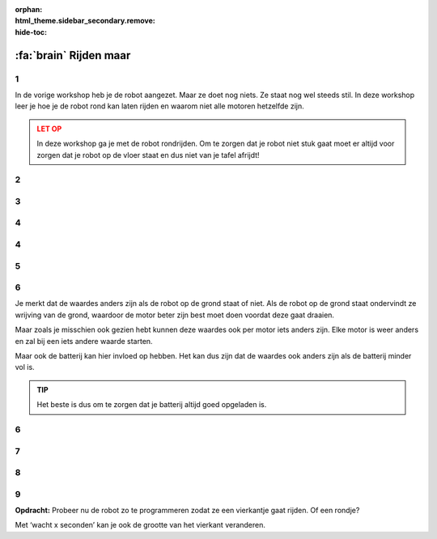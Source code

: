 :orphan:
:html_theme.sidebar_secondary.remove:
:hide-toc:

:fa:`brain` Rijden maar
########################

.. article-info::
    :author: :fa:`brain` Programmeren
    :read-time: 15 min

.. WARNING_SPOT

1
---

In de vorige workshop heb je de robot aangezet. Maar ze doet nog niets.
Ze staat nog wel steeds stil. In deze workshop leer je hoe je de
robot rond kan laten rijden en waarom niet alle motoren hetzelfde zijn.

.. video:: /_static/media/mirte_drive.mp4
   :width: 500
   :autoplay:
   :loop:


.. admonition:: LET OP
   :class: warning

   In deze workshop ga je met de robot rondrijden. Om te zorgen dat je 
   robot niet stuk gaat moet er altijd voor zorgen dat je robot op de 
   vloer staat en dus niet van je tafel afrijdt!


2
---

.. grid:: 1 2 2 2
   :gutter: 2

   .. grid-item::

      Je had het misschien al gezien, aan de rechterkant van het paneel
      vind je in het ‘besturen’ tabblad bij ‘actuatoren’ 
      ook de motoren op de motor aanzetten. De makkelijkste manier om dit te 
      doen is om op de pijltjes te klikken bij ‘Besturing’. Probeer je robot 
      maar eens een stukje te laten rijden. Met het pijltje naar boven zou 
      de robot naar voren moeten rijden.

   .. grid-item::

      .. image:: _media/drive_control.png
         :width: 350
         :alt: Drive control


.. dropdown:: :fa:`question-circle` Help

   - Als er geen enkele motor draait:
      - Controleer of de motordraadjes goed in de motor controller zitten.
      - Controleer of het lampje van de motorcontroller aan is. Als deze
        niet aan is kan je kijken of deze goed in de PCB zit. Als ook dat klopt
        kan je nog even controleren of misschien een motor controller van
        een andere robot wel werkt.
   - Als de motoren wel draaien, maar ze gaan de verkeerde kant op:
      - Het kan natuurlijk zijn dat je de draadjes van de motoren niet goed
        hebt aangesloten. Kijk hoe je de draadjes goed aan kan sluiten 
        totdat het wel goed werkt.

3
---

.. grid:: 1 2 2 2
   :gutter: 2

   .. grid-item::

      De robot zou nu een stukje moeten gaan rijden. Het kan zijn dat je robot 
      nog wat te snel gaat, of dat ze te langzaam draait. Je kan dit proberen 
      in te stellen door de snelheid en draaisnelheid aan te passen. Omdat niet 
      alle motoren hetzelfde zijn zal dit voor elke robot anders zijn. Het kan zelfs 
      zo zijn dat de beide motoren in je robot iets anders bewegen (en de robot 
      dus niet rechtdoor gaat).
 
   .. grid-item::

      .. image:: _media/drive_speed_settings.png
         :width: 350
         :alt: Drive speed settings

4
---

.. grid:: 1 2 2 2
   :gutter: 2

   .. grid-item::

      Dat beide motoren niet precies hetzelfde zijn kunnen we ook op een andere 
      manier bekijken. We kunnen de motoren namelijk ook los van elkaar aanzetten. 
      Elke motor kunnen we een waarde tussen de -100 en 100 geven.

      +------+--------------------+
      | -100 | maximaal achteruit |
      +------+--------------------+
      | 0    | stop               |
      +------+--------------------+
      | 100  | maximaal vooruit   |
      +------+--------------------+

      Elke motor is anders en zal bij een andere waarde pas beginnen met rijden. 
      Tot die tijd zal je een soort piepje horen. Dat komt omdat de motor wel wil 
      draaien, maar nog te veel weerstand voelt.

   .. grid-item::
      
      .. image:: _media/individual_motor_control.png
         :width: 350
         :alt: Drive speed settings

4
---

.. grid:: 1 2 2 2
   :gutter: 2

   .. grid-item::

      **Opdracht:** Laat de robot op de grond staan en probeer van beide 
      motoren de waardes te vinden wanneer ze beginnen te draaien.

   .. grid-item::

      +--------------------------------+-------+
      | De **linker** motor draait...  |       |
      +================================+=======+
      | ... vooruit vanaf waarde:      | . . . | 
      +--------------------------------+-------+
      | ... achteruit vanaf waarde:    | . . . |
      +--------------------------------+-------+


      +--------------------------------+-------+
      | De **rechter** motor draait... |       |
      +================================+=======+
      | ... vooruit vanaf waarde:      | . . . |
      +--------------------------------+-------+
      | ... achteruit vanaf waarde:    | . . . |
      +--------------------------------+-------+

5
---

.. grid:: 1 2 2 2
   :gutter: 2

   .. grid-item::

      **Opdracht:** Til de robot nu op van de grond en probeer van beide 
      motoren de waardes te vinden wanneer ze beginnen te draaien.

   .. grid-item::

      +--------------------------------+-------+
      | De **linker** motor draait...  |       |
      +================================+=======+
      | ... vooruit vanaf waarde:      | . . . |
      +--------------------------------+-------+
      | ... achteruit vanaf waarde:    | . . . |
      +--------------------------------+-------+


      +--------------------------------+-------+
      | De **rechter** motor draait... |       |
      +================================+=======+
      | ... vooruit vanaf waarde:      | . . . |
      +--------------------------------+-------+
      | ... achteruit vanaf waarde:    | . . . |
      +--------------------------------+-------+


6
---

Je merkt dat de waardes anders zijn als de robot op de grond staat of niet.
Als de robot op de grond staat ondervindt ze wrijving van de grond, waardoor
de motor beter zijn best moet doen voordat deze gaat draaien. 

Maar zoals je misschien ook gezien hebt kunnen deze waardes ook per motor
iets anders zijn. Elke motor is weer anders en zal bij een iets andere waarde
starten. 

Maar ook de batterij kan hier invloed op hebben. Het kan dus zijn dat de waardes
ook anders zijn als de batterij minder vol is.

.. admonition:: TIP
   :class: hint

   Het beste is dus om te zorgen dat je batterij altijd goed opgeladen is.


6
---

.. grid:: 1 2 2 2
   :gutter: 2

   .. grid-item::

      Uiteraard kan je de robot ook zelf programmeren. Hiervoor kan je naar het 
      ‘Programmeren’ tabblad. Bij ‘acties’ zie je ‘Zet snelheid van motor links 
      op 0’ staan. Deze kan je gebruiken om de robot te laten rijden.


   .. grid-item::

      .. tab-set::

         .. tab-item:: Blokken
            :sync: blokken

            .. image:: _media/motor_blockly.png
               :width: 350
               :alt: Drive with Blockly

         .. tab-item:: Python
            :sync: python

            .. image:: _media/motor_python.png
               :width: 350
               :alt: Drive with Python


7
---

.. grid:: 1 2 2 2
   :gutter: 2

   .. grid-item::

      Als je tevreden bent over wat je gemaakt hebt kan je de robot laten doen wat daar 
      staat door op de ‘play’ knop te drukken. De robot gaat dan als het goed is bewegen.

   .. grid-item::

      .. image:: _media/play_button.png
         :width: 70
         :alt: Play button

.. dropdown:: :fa:`question-circle` Help

   - Als de robot niet rijdt:
      - Dat klopt en wordt uitgelegd in de volgende stap.

8
---

.. grid:: 1 2 2 2
   :gutter: 2

   .. grid-item::

      Als je de robot het programma nu uit laat voeren zal je merken dat de robot 
      niet echt vooruit komt. Dit komt omdat we de robot haar motoren laten stoppen 
      zodra het programma klaar is. Met moeten dus nog tegen de robot zeggen dat ze 
      niet meteen hoeft te stoppen.

   .. grid-item::

      .. image:: _media/drive_seconds.png
         :width: 350
         :alt: Drive

9
---

**Opdracht:** Probeer nu de robot zo te programmeren zodat ze een vierkantje gaat 
rijden. Of een rondje?

Met ‘wacht x seconden’ kan je ook de grootte van het vierkant veranderen.